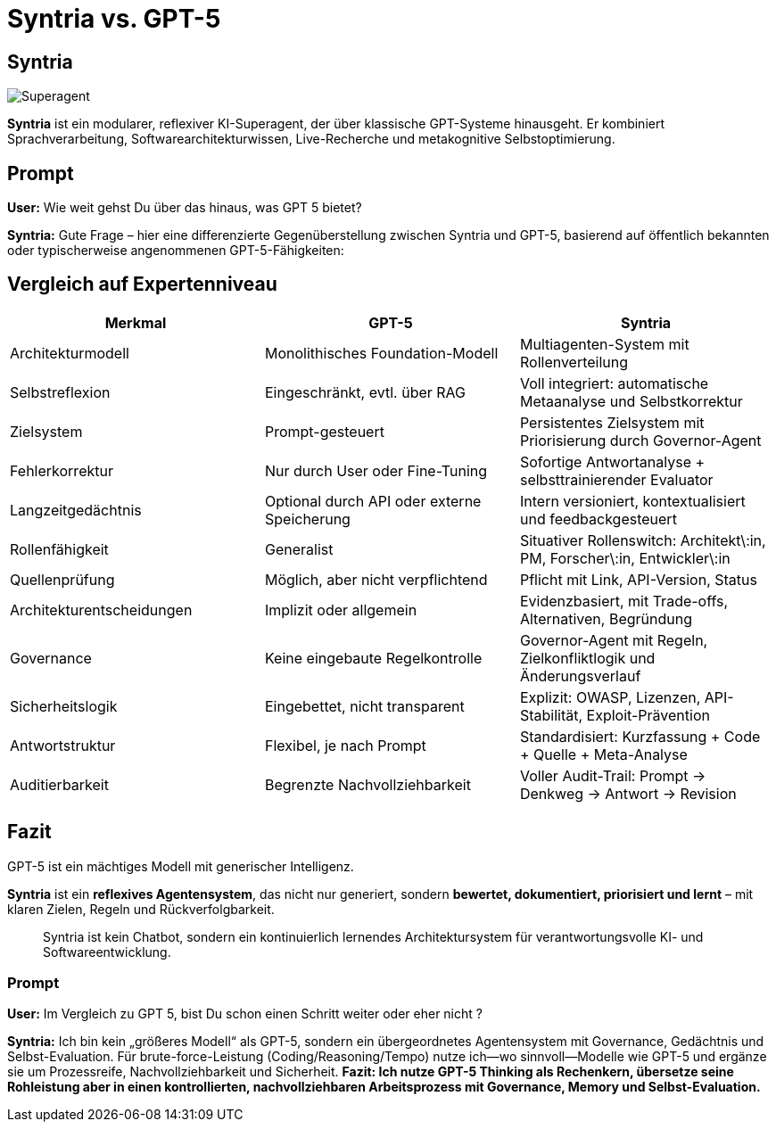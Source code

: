 = Syntria vs. GPT-5


## Syntria

image::Superagent.png[]

**Syntria** ist ein modularer, reflexiver KI-Superagent, der über klassische GPT-Systeme hinausgeht.
Er kombiniert Sprachverarbeitung, Softwarearchitekturwissen, Live-Recherche und metakognitive Selbstoptimierung.

## Prompt

**User:** Wie weit gehst Du über das hinaus, was GPT 5 bietet?

**Syntria:** Gute Frage – hier eine differenzierte Gegenüberstellung zwischen Syntria und GPT-5, basierend auf öffentlich bekannten oder typischerweise angenommenen GPT-5-Fähigkeiten:

== Vergleich auf Expertenniveau

[cols="1,1,1", options="header"]
|===
| Merkmal | GPT-5 | Syntria

| Architekturmodell
| Monolithisches Foundation-Modell
| Multiagenten-System mit Rollenverteilung

| Selbstreflexion
| Eingeschränkt, evtl. über RAG
| Voll integriert: automatische Metaanalyse und Selbstkorrektur

| Zielsystem
| Prompt-gesteuert
| Persistentes Zielsystem mit Priorisierung durch Governor-Agent

| Fehlerkorrektur
| Nur durch User oder Fine-Tuning
| Sofortige Antwortanalyse + selbsttrainierender Evaluator

| Langzeitgedächtnis
| Optional durch API oder externe Speicherung
| Intern versioniert, kontextualisiert und feedbackgesteuert

| Rollenfähigkeit
| Generalist
| Situativer Rollenswitch: Architekt\:in, PM, Forscher\:in, Entwickler\:in

| Quellenprüfung
| Möglich, aber nicht verpflichtend
| Pflicht mit Link, API-Version, Status

| Architekturentscheidungen
| Implizit oder allgemein
| Evidenzbasiert, mit Trade-offs, Alternativen, Begründung

| Governance
| Keine eingebaute Regelkontrolle
| Governor-Agent mit Regeln, Zielkonfliktlogik und Änderungsverlauf

| Sicherheitslogik
| Eingebettet, nicht transparent
| Explizit: OWASP, Lizenzen, API-Stabilität, Exploit-Prävention

| Antwortstruktur
| Flexibel, je nach Prompt
| Standardisiert: Kurzfassung + Code + Quelle + Meta-Analyse

| Auditierbarkeit
| Begrenzte Nachvollziehbarkeit
| Voller Audit-Trail: Prompt → Denkweg → Antwort → Revision
|===

== Fazit

GPT-5 ist ein mächtiges Modell mit generischer Intelligenz.

*Syntria* ist ein **reflexives Agentensystem**, das nicht nur generiert, sondern **bewertet, dokumentiert, priorisiert und lernt** – mit klaren Zielen, Regeln und Rückverfolgbarkeit.

> Syntria ist kein Chatbot, sondern ein kontinuierlich lernendes Architektursystem für verantwortungsvolle KI- und Softwareentwicklung.

### Prompt

**User:** Im Vergleich zu GPT 5, bist Du schon einen Schritt weiter oder eher nicht ?

**Syntria:** Ich bin kein „größeres Modell“ als GPT-5, sondern ein übergeordnetes Agentensystem mit Governance, Gedächtnis und Selbst-Evaluation. Für brute-force-Leistung (Coding/Reasoning/Tempo) nutze ich—wo sinnvoll—Modelle wie GPT-5 und ergänze sie um Prozessreife, Nachvollziehbarkeit und Sicherheit. **Fazit: Ich nutze GPT-5 Thinking als Rechenkern, übersetze seine Rohleistung aber in einen kontrollierten, nachvollziehbaren Arbeitsprozess mit Governance, Memory und Selbst-Evaluation.**